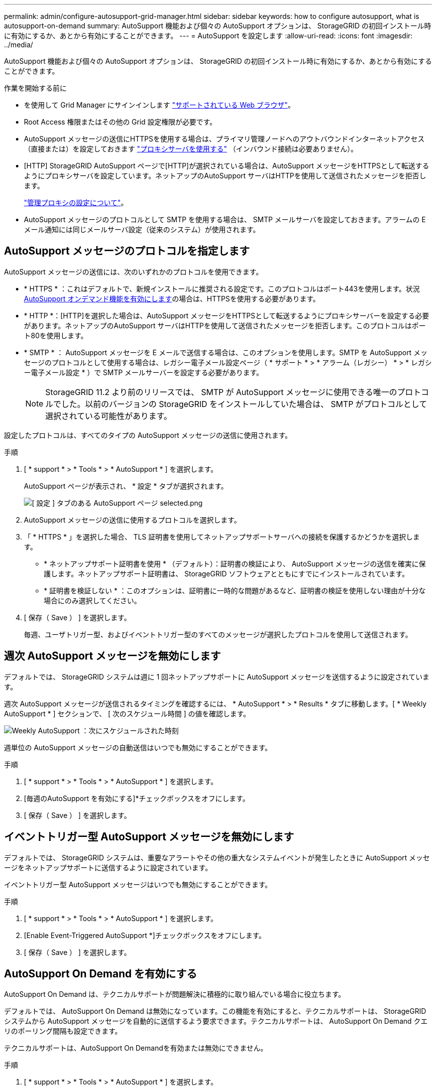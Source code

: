 ---
permalink: admin/configure-autosupport-grid-manager.html 
sidebar: sidebar 
keywords: how to configure autosupport, what is autosupport-on-demand 
summary: AutoSupport 機能および個々の AutoSupport オプションは、 StorageGRID の初回インストール時に有効にするか、あとから有効にすることができます。 
---
= AutoSupport を設定します
:allow-uri-read: 
:icons: font
:imagesdir: ../media/


[role="lead"]
AutoSupport 機能および個々の AutoSupport オプションは、 StorageGRID の初回インストール時に有効にするか、あとから有効にすることができます。

.作業を開始する前に
* を使用して Grid Manager にサインインします link:../admin/web-browser-requirements.html["サポートされている Web ブラウザ"]。
* Root Access 権限またはその他の Grid 設定権限が必要です。
* AutoSupport メッセージの送信にHTTPSを使用する場合は、プライマリ管理ノードへのアウトバウンドインターネットアクセス（直接または）を設定しておきます link:configuring-admin-proxy-settings.html["プロキシサーバを使用する"] （インバウンド接続は必要ありません）。
* [HTTP] StorageGRID AutoSupport ページで[HTTP]が選択されている場合は、AutoSupport メッセージをHTTPSとして転送するようにプロキシサーバを設定しています。ネットアップのAutoSupport サーバはHTTPを使用して送信されたメッセージを拒否します。
+
link:configuring-admin-proxy-settings.html["管理プロキシの設定について"]。

* AutoSupport メッセージのプロトコルとして SMTP を使用する場合は、 SMTP メールサーバを設定しておきます。アラームの E メール通知には同じメールサーバ設定（従来のシステム）が使用されます。




== AutoSupport メッセージのプロトコルを指定します

AutoSupport メッセージの送信には、次のいずれかのプロトコルを使用できます。

* * HTTPS * ：これはデフォルトで、新規インストールに推奨される設定です。このプロトコルはポート443を使用します。状況 <<AutoSupport On Demand を有効にする,AutoSupport オンデマンド機能を有効にします>>の場合は、HTTPSを使用する必要があります。
* * HTTP *：[HTTP]を選択した場合は、AutoSupport メッセージをHTTPSとして転送するようにプロキシサーバーを設定する必要があります。ネットアップのAutoSupport サーバはHTTPを使用して送信されたメッセージを拒否します。このプロトコルはポート80を使用します。
* * SMTP * ： AutoSupport メッセージを E メールで送信する場合は、このオプションを使用します。SMTP を AutoSupport メッセージのプロトコルとして使用する場合は、レガシー電子メール設定ページ（ * サポート * > * アラーム（レガシー） * > * レガシー電子メール設定 * ）で SMTP メールサーバーを設定する必要があります。
+

NOTE: StorageGRID 11.2 より前のリリースでは、 SMTP が AutoSupport メッセージに使用できる唯一のプロトコルでした。以前のバージョンの StorageGRID をインストールしていた場合は、 SMTP がプロトコルとして選択されている可能性があります。



設定したプロトコルは、すべてのタイプの AutoSupport メッセージの送信に使用されます。

.手順
. [ * support * > * Tools * > * AutoSupport * ] を選択します。
+
AutoSupport ページが表示され、 * 設定 * タブが選択されます。

+
image::../media/autosupport_settings_tab.png[[ 設定 ] タブのある AutoSupport ページ selected.png]

. AutoSupport メッセージの送信に使用するプロトコルを選択します。
. 「 * HTTPS * 」を選択した場合、 TLS 証明書を使用してネットアップサポートサーバへの接続を保護するかどうかを選択します。
+
** * ネットアップサポート証明書を使用 * （デフォルト）：証明書の検証により、 AutoSupport メッセージの送信を確実に保護します。ネットアップサポート証明書は、 StorageGRID ソフトウェアとともにすでにインストールされています。
** * 証明書を検証しない * ：このオプションは、証明書に一時的な問題があるなど、証明書の検証を使用しない理由が十分な場合にのみ選択してください。


. [ 保存（ Save ） ] を選択します。
+
毎週、ユーザトリガー型、およびイベントトリガー型のすべてのメッセージが選択したプロトコルを使用して送信されます。





== 週次 AutoSupport メッセージを無効にします

デフォルトでは、 StorageGRID システムは週に 1 回ネットアップサポートに AutoSupport メッセージを送信するように設定されています。

週次 AutoSupport メッセージが送信されるタイミングを確認するには、 * AutoSupport * > * Results * タブに移動します。[ * Weekly AutoSupport * ] セクションで、 [ 次のスケジュール時間 ] の値を確認します。

image::../media/autosupport_weekly_next_scheduled_time.png[Weekly AutoSupport ：次にスケジュールされた時刻]

週単位の AutoSupport メッセージの自動送信はいつでも無効にすることができます。

.手順
. [ * support * > * Tools * > * AutoSupport * ] を選択します。
. [毎週のAutoSupport を有効にする]*チェックボックスをオフにします。
. [ 保存（ Save ） ] を選択します。




== イベントトリガー型 AutoSupport メッセージを無効にします

デフォルトでは、 StorageGRID システムは、重要なアラートやその他の重大なシステムイベントが発生したときに AutoSupport メッセージをネットアップサポートに送信するように設定されています。

イベントトリガー型 AutoSupport メッセージはいつでも無効にすることができます。

.手順
. [ * support * > * Tools * > * AutoSupport * ] を選択します。
. [Enable Event-Triggered AutoSupport *]チェックボックスをオフにします。
. [ 保存（ Save ） ] を選択します。




== AutoSupport On Demand を有効にする

AutoSupport On Demand は、テクニカルサポートが問題解決に積極的に取り組んでいる場合に役立ちます。

デフォルトでは、 AutoSupport On Demand は無効になっています。この機能を有効にすると、テクニカルサポートは、 StorageGRID システムから AutoSupport メッセージを自動的に送信するよう要求できます。テクニカルサポートは、 AutoSupport On Demand クエリのポーリング間隔も設定できます。

テクニカルサポートは、AutoSupport On Demandを有効または無効にできません。

.手順
. [ * support * > * Tools * > * AutoSupport * ] を選択します。
. プロトコルの * HTTPS * を選択します。
. [毎週のAutoSupport を有効にする]*チェックボックスをオンにします。
. [Enable AutoSupport on Demand]*チェックボックスをオンにします。
. [ 保存（ Save ） ] を選択します。
+
AutoSupport On Demand は有効になっており、テクニカルサポートは AutoSupport On Demand 要求を StorageGRID に送信できます。





== ソフトウェアアップデートのチェックを無効にします

デフォルトでは、 StorageGRID はネットアップに連絡して、ご使用のシステムでソフトウェアの更新が利用可能かどうかを判断します。StorageGRID ホットフィックスまたは新しいバージョンが利用可能な場合は、 StorageGRID のアップグレードページに新しいバージョンが表示されます。

必要に応じて、ソフトウェアアップデートのチェックを無効にすることもできます。たとえば、 WAN でアクセスできないシステムの場合は、ダウンロードエラーを回避するためにチェックを無効にする必要があります。

.手順
. [ * support * > * Tools * > * AutoSupport * ] を選択します。
. [Check for software updates]*チェックボックスをオフにします。
. [ 保存（ Save ） ] を選択します。




== AutoSupport デスティネーションを追加します

AutoSupport を有効にすると、ヘルスメッセージとステータスメッセージがネットアップサポートに送信されます。すべての AutoSupport メッセージに対して、追加の送信先を 1 つ指定できます。

AutoSupport メッセージの送信に使用されるプロトコルを確認または変更するには、の手順を参照してください <<AutoSupport メッセージのプロトコルを指定します>>。


NOTE: SMTPプロトコルを使用してAutoSupport メッセージを追加の送信先に送信することはできません。

.手順
. [ * support * > * Tools * > * AutoSupport * ] を選択します。
. [Enable Additional AutoSupport Destination]*を選択します。
. 次の情報を指定します。
+
[cols="1a,2a"]
|===
| フィールド | 説明 


 a| 
ホスト名
 a| 
追加のAutoSupport 宛先サーバのサーバホスト名またはIPアドレス。

*注*：追加の目的地は1つだけ入力できます。



 a| 
ポート
 a| 
追加のAutoSupport 宛先サーバへの接続に使用するポート。デフォルトは、HTTPの場合はポート80、HTTPSの場合はポート443です。



 a| 
証明書の検証
 a| 
TLS証明書を使用して追加の送信先への接続を保護するかどうか。

** 証明書の検証なしでAutoSupport メッセージを送信するには、[証明書を検証しない]*を選択します。
+
このオプションは、証明書の検証を使用しない理由がある場合（証明書に一時的な問題がある場合など）にのみ選択してください。

** 証明書の検証を使用する場合は、*[カスタムCAバンドルを使用する]*を選択します。


|===
. [Use custom CA bundle]*を選択した場合は、次のいずれかを実行します。
+
** [ * 参照 * ] を選択し、証明書が含まれているファイルに移動し、 [ * 開く * ] を選択してファイルをアップロードします。
** 編集ツールを使用して、PEMでエンコードされた各CA証明書ファイルのすべての内容を、証明書チェーンの順序で連結された* CA Bundle *フィールドにコピーして貼り付けます。
+
を含める必要があります `----BEGIN CERTIFICATE----` および `----END CERTIFICATE----` を選択します。

+
image::../media/autosupport_certificate.png[AutoSupport 証明書]



. [ 保存（ Save ） ] を選択します。
+
それ以降に送信される毎週、イベントトリガー型、およびユーザトリガー型の AutoSupport メッセージは、すべて追加の送信先に送信されます。



